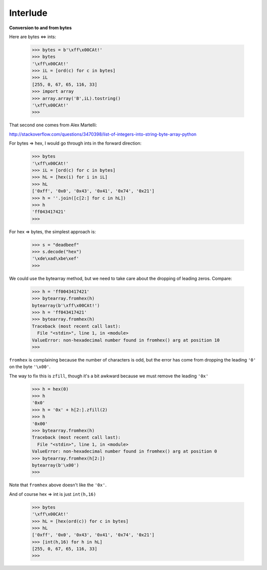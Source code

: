 .. _interlude:

#########
Interlude
#########

**Conversion to and from bytes**

Here are bytes <=> ints:

    >>> bytes = b'\xff\x00CAt!'
    >>> bytes
    '\xff\x00CAt!'
    >>> iL = [ord(c) for c in bytes]
    >>> iL
    [255, 0, 67, 65, 116, 33]
    >>> import array
    >>> array.array('B',iL).tostring()
    '\xff\x00CAt!'
    >>>

That second one comes from Alex Martelli:

http://stackoverflow.com/questions/3470398/list-of-integers-into-string-byte-array-python

For bytes => hex, I would go through ints in the forward direction:
    
    >>> bytes
    '\xff\x00CAt!'
    >>> iL = [ord(c) for c in bytes]
    >>> hL = [hex(i) for i in iL]
    >>> hL
    ['0xff', '0x0', '0x43', '0x41', '0x74', '0x21']
    >>> h = ''.join([c[2:] for c in hL])
    >>> h
    'ff043417421'
    >>>
    
For hex => bytes, the simplest approach is:

    >>> s = "deadbeef"
    >>> s.decode("hex")
    '\xde\xad\xbe\xef'
    >>>

We could use the bytearray method, but we need to take care about the dropping of leading zeros.  Compare:

    >>> h = 'ff0043417421'
    >>> bytearray.fromhex(h)
    bytearray(b'\xff\x00CAt!')
    >>> h = 'ff043417421'
    >>> bytearray.fromhex(h)
    Traceback (most recent call last):
      File "<stdin>", line 1, in <module>
    ValueError: non-hexadecimal number found in fromhex() arg at position 10
    >>>

``fromhex`` is complaining because the number of characters is odd, but the error has come from dropping the leading ``'0'`` on the byte ``'\x00'``.

The way to fix this is ``zfill``, though it's a bit awkward because we must remove the leading ``'0x'``

    >>> h = hex(0)
    >>> h
    '0x0'
    >>> h = '0x' + h[2:].zfill(2)
    >>> h
    '0x00'
    >>> bytearray.fromhex(h)
    Traceback (most recent call last):
      File "<stdin>", line 1, in <module>
    ValueError: non-hexadecimal number found in fromhex() arg at position 0
    >>> bytearray.fromhex(h[2:])
    bytearray(b'\x00')
    >>>
    
Note that ``fromhex`` above doesn't like the ``'0x'``.

    
And of course hex => int is just ``int(h,16)``

    >>> bytes
    '\xff\x00CAt!'
    >>> hL = [hex(ord(c)) for c in bytes]
    >>> hL
    ['0xff', '0x0', '0x43', '0x41', '0x74', '0x21']
    >>> [int(h,16) for h in hL]
    [255, 0, 67, 65, 116, 33]
    >>>



